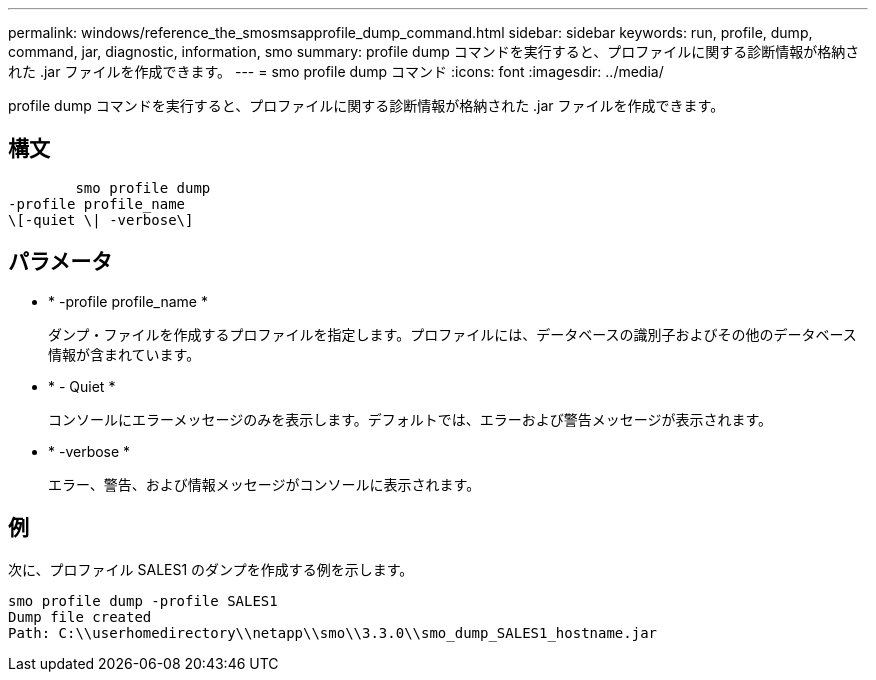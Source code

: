 ---
permalink: windows/reference_the_smosmsapprofile_dump_command.html 
sidebar: sidebar 
keywords: run, profile, dump, command, jar, diagnostic, information, smo 
summary: profile dump コマンドを実行すると、プロファイルに関する診断情報が格納された .jar ファイルを作成できます。 
---
= smo profile dump コマンド
:icons: font
:imagesdir: ../media/


[role="lead"]
profile dump コマンドを実行すると、プロファイルに関する診断情報が格納された .jar ファイルを作成できます。



== 構文

[listing]
----

        smo profile dump
-profile profile_name
\[-quiet \| -verbose\]
----


== パラメータ

* * -profile profile_name *
+
ダンプ・ファイルを作成するプロファイルを指定します。プロファイルには、データベースの識別子およびその他のデータベース情報が含まれています。

* * - Quiet *
+
コンソールにエラーメッセージのみを表示します。デフォルトでは、エラーおよび警告メッセージが表示されます。

* * -verbose *
+
エラー、警告、および情報メッセージがコンソールに表示されます。





== 例

次に、プロファイル SALES1 のダンプを作成する例を示します。

[listing]
----
smo profile dump -profile SALES1
Dump file created
Path: C:\\userhomedirectory\\netapp\\smo\\3.3.0\\smo_dump_SALES1_hostname.jar
----